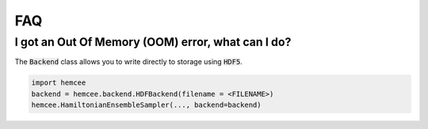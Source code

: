 FAQ
==========================


I got an Out Of Memory (OOM) error, what can I do?
--------------------------------------------

The :code:`Backend` class allows you to write directly to 
storage using :code:`HDF5`. 

.. code-block:: python

    import hemcee
    backend = hemcee.backend.HDFBackend(filename = <FILENAME>)
    hemcee.HamiltonianEnsembleSampler(..., backend=backend)